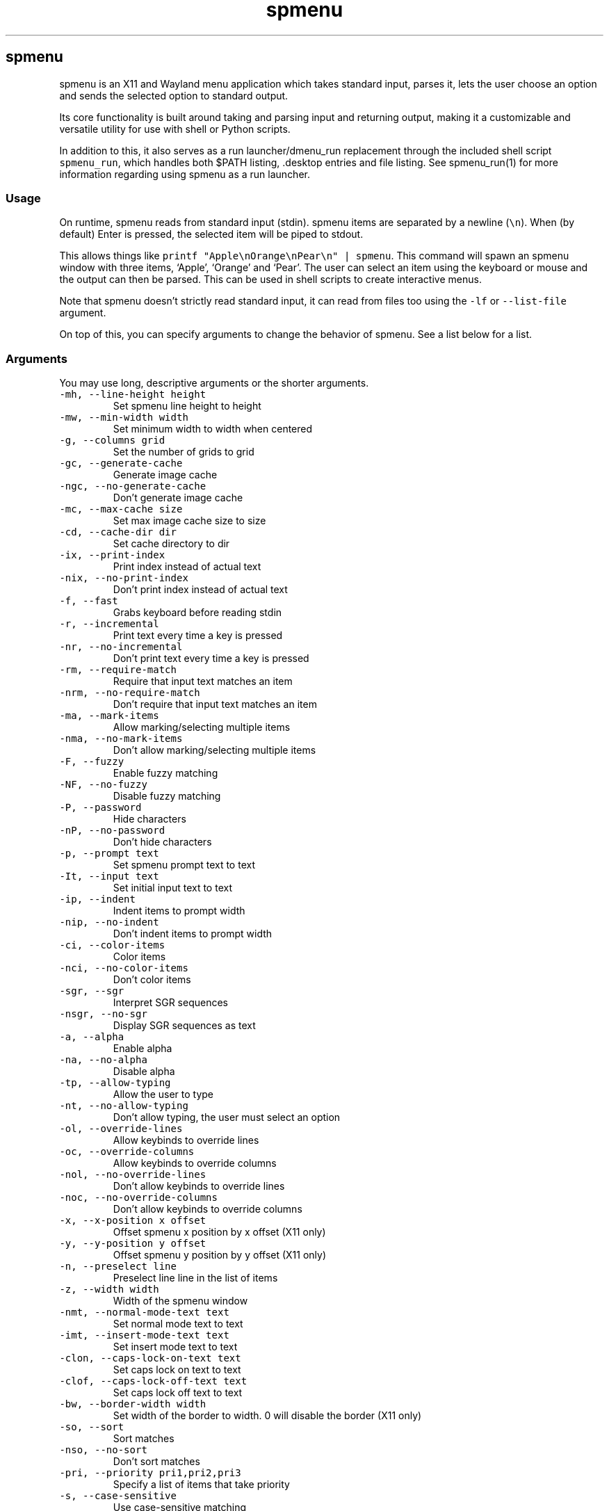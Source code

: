 '\" t
.\" Automatically generated by Pandoc 3.1.2
.\"
.\" Define V font for inline verbatim, using C font in formats
.\" that render this, and otherwise B font.
.ie "\f[CB]x\f[]"x" \{\
. ftr V B
. ftr VI BI
. ftr VB B
. ftr VBI BI
.\}
.el \{\
. ftr V CR
. ftr VI CI
. ftr VB CB
. ftr VBI CBI
.\}
.TH "spmenu" "1" "" "2.2" "fancy dynamic menu"
.hy
.SH spmenu
.PP
spmenu is an X11 and Wayland menu application which takes standard
input, parses it, lets the user choose an option and sends the selected
option to standard output.
.PP
Its core functionality is built around taking and parsing input and
returning output, making it a customizable and versatile utility for use
with shell or Python scripts.
.PP
In addition to this, it also serves as a run launcher/dmenu_run
replacement through the included shell script \f[V]spmenu_run\f[R],
which handles both $PATH listing, .desktop entries and file listing.
See spmenu_run(1) for more information regarding using spmenu as a run
launcher.
.SS Usage
.PP
On runtime, spmenu reads from standard input (stdin).
spmenu items are separated by a newline (\f[V]\[rs]n\f[R]).
When (by default) Enter is pressed, the selected item will be piped to
stdout.
.PP
This allows things like
\f[V]printf \[dq]Apple\[rs]nOrange\[rs]nPear\[rs]n\[dq] | spmenu\f[R].
This command will spawn an spmenu window with three items, `Apple',
`Orange' and `Pear'.
The user can select an item using the keyboard or mouse and the output
can then be parsed.
This can be used in shell scripts to create interactive menus.
.PP
Note that spmenu doesn\[cq]t strictly read standard input, it can read
from files too using the \f[V]-lf\f[R] or \f[V]--list-file\f[R]
argument.
.PP
On top of this, you can specify arguments to change the behavior of
spmenu.
See a list below for a list.
.SS Arguments
.PP
You may use long, descriptive arguments or the shorter arguments.
.TP
\f[V]-mh, --line-height height\f[R]
Set spmenu line height to height
.TP
\f[V]-mw, --min-width width\f[R]
Set minimum width to width when centered
.TP
\f[V]-g, --columns grid\f[R]
Set the number of grids to grid
.TP
\f[V]-gc, --generate-cache\f[R]
Generate image cache
.TP
\f[V]-ngc, --no-generate-cache\f[R]
Don\[cq]t generate image cache
.TP
\f[V]-mc, --max-cache size\f[R]
Set max image cache size to size
.TP
\f[V]-cd, --cache-dir dir\f[R]
Set cache directory to dir
.TP
\f[V]-ix, --print-index\f[R]
Print index instead of actual text
.TP
\f[V]-nix, --no-print-index\f[R]
Don\[cq]t print index instead of actual text
.TP
\f[V]-f, --fast\f[R]
Grabs keyboard before reading stdin
.TP
\f[V]-r, --incremental\f[R]
Print text every time a key is pressed
.TP
\f[V]-nr, --no-incremental\f[R]
Don\[cq]t print text every time a key is pressed
.TP
\f[V]-rm, --require-match\f[R]
Require that input text matches an item
.TP
\f[V]-nrm, --no-require-match\f[R]
Don\[cq]t require that input text matches an item
.TP
\f[V]-ma, --mark-items\f[R]
Allow marking/selecting multiple items
.TP
\f[V]-nma, --no-mark-items\f[R]
Don\[cq]t allow marking/selecting multiple items
.TP
\f[V]-F, --fuzzy\f[R]
Enable fuzzy matching
.TP
\f[V]-NF, --no-fuzzy\f[R]
Disable fuzzy matching
.TP
\f[V]-P, --password\f[R]
Hide characters
.TP
\f[V]-nP, --no-password\f[R]
Don\[cq]t hide characters
.TP
\f[V]-p, --prompt text\f[R]
Set spmenu prompt text to text
.TP
\f[V]-It, --input text\f[R]
Set initial input text to text
.TP
\f[V]-ip, --indent\f[R]
Indent items to prompt width
.TP
\f[V]-nip, --no-indent\f[R]
Don\[cq]t indent items to prompt width
.TP
\f[V]-ci, --color-items\f[R]
Color items
.TP
\f[V]-nci, --no-color-items\f[R]
Don\[cq]t color items
.TP
\f[V]-sgr, --sgr\f[R]
Interpret SGR sequences
.TP
\f[V]-nsgr, --no-sgr\f[R]
Display SGR sequences as text
.TP
\f[V]-a, --alpha\f[R]
Enable alpha
.TP
\f[V]-na, --no-alpha\f[R]
Disable alpha
.TP
\f[V]-tp, --allow-typing\f[R]
Allow the user to type
.TP
\f[V]-nt, --no-allow-typing\f[R]
Don\[cq]t allow typing, the user must select an option
.TP
\f[V]-ol, --override-lines\f[R]
Allow keybinds to override lines
.TP
\f[V]-oc, --override-columns\f[R]
Allow keybinds to override columns
.TP
\f[V]-nol, --no-override-lines\f[R]
Don\[cq]t allow keybinds to override lines
.TP
\f[V]-noc, --no-override-columns\f[R]
Don\[cq]t allow keybinds to override columns
.TP
\f[V]-x, --x-position x offset\f[R]
Offset spmenu x position by x offset (X11 only)
.TP
\f[V]-y, --y-position y offset\f[R]
Offset spmenu y position by y offset (X11 only)
.TP
\f[V]-n, --preselect line\f[R]
Preselect line line in the list of items
.TP
\f[V]-z, --width width\f[R]
Width of the spmenu window
.TP
\f[V]-nmt, --normal-mode-text text\f[R]
Set normal mode text to text
.TP
\f[V]-imt, --insert-mode-text text\f[R]
Set insert mode text to text
.TP
\f[V]-clon, --caps-lock-on-text text\f[R]
Set caps lock on text to text
.TP
\f[V]-clof, --caps-lock-off-text text\f[R]
Set caps lock off text to text
.TP
\f[V]-bw, --border-width width\f[R]
Set width of the border to width.
0 will disable the border (X11 only)
.TP
\f[V]-so, --sort\f[R]
Sort matches
.TP
\f[V]-nso, --no-sort\f[R]
Don\[cq]t sort matches
.TP
\f[V]-pri, --priority pri1,pri2,pri3\f[R]
Specify a list of items that take priority
.TP
\f[V]-s, --case-sensitive\f[R]
Use case-sensitive matching
.TP
\f[V]-ns, --case-insensitive\f[R]
Use case-insensitive matching
.TP
\f[V]-nm, --normal\f[R]
Start spmenu in normal mode
.TP
\f[V]-im, --insert\f[R]
Start spmenu in insert mode
.TP
\f[V]-t, --top\f[R]
Position spmenu at the top of the screen
.TP
\f[V]-b, --bottom\f[R]
Position spmenu at the bottom of the screen
.TP
\f[V]-c, --center\f[R]
Position spmenu at the center of the screen
.TP
\f[V]-hm, --hide-mode\f[R]
Hide mode indicator
.TP
\f[V]-hit, --hide-item\f[R]
Hide items
.TP
\f[V]-hmc, --hide-match-count\f[R]
Hide match count
.TP
\f[V]-hla, --hide-left-arrow\f[R]
Hide left arrow
.TP
\f[V]-hra, --hide-right-arrow\f[R]
Hide right arrow
.TP
\f[V]-hpr, --hide-prompt\f[R]
Hide prompt
.TP
\f[V]-hip, --hide-input\f[R]
Hide input
.TP
\f[V]-hpl, --hide-powerline\f[R]
Hide powerline
.TP
\f[V]-hc, --hide-caret, --hide-cursor\f[R]
Hide caret
.TP
\f[V]-hhl, --hide-highlighting\f[R]
Hide highlight
.TP
\f[V]-hi, --hide-image\f[R]
Hide image
.TP
\f[V]-hcl, --hide-caps\f[R]
Hide caps lock indicator
.TP
\f[V]-sm, --show-mode\f[R]
Show mode indicator
.TP
\f[V]-sit, --show-item\f[R]
Show items
.TP
\f[V]-smc, --show-match-count\f[R]
Show match count
.TP
\f[V]-sla, --show-left-arrow\f[R]
Show left arrow
.TP
\f[V]-sra, --show-right-arrow\f[R]
Show right arrow
.TP
\f[V]-spr, --show-prompt\f[R]
Show prompt
.TP
\f[V]-sin, --show-input\f[R]
Show input
.TP
\f[V]-spl, --show-powerline\f[R]
Show powerline
.TP
\f[V]-sc, --show-caret, --show-cursor\f[R]
Show caret
.TP
\f[V]-shl, --show-highlighting\f[R]
Show highlight
.TP
\f[V]-si, --show-image\f[R]
Show image
.TP
\f[V]-scl, --show-caps\f[R]
Show caps lock indicator
.TP
\f[V]-xrdb, --xrdb\f[R]
Load .Xresources on runtime (X11 only)
.TP
\f[V]-nxrdb, --no-xrdb\f[R]
Don\[cq]t load .Xresources on runtime (X11 only)
.TP
\f[V]-gbc, --global-colors\f[R]
Recognize global colors (such as *.color1) on runtime (X11 only)
.TP
\f[V]-ngbc, --no-global-colors\f[R]
Don\[cq]t recognize global colors (such as *.color1) on runtime (X11
only)
.TP
\f[V]-m, --monitor monitor\f[R]
Specify a monitor to run spmenu on (X11 only)
.TP
\f[V]-w, --embed window id\f[R]
Embed spmenu inside window id (X11 only)
.TP
\f[V]-H, --hist-file hist file\f[R]
Specify a file to save the history to
.TP
\f[V]-lf, --list-file list file\f[R]
Specify a file to load entries from
.TP
\f[V]-ig, --image-gaps gaps\f[R]
Set image gaps to gaps
.TP
\f[V]-txp, --text-padding padding\f[R]
Set text padding to padding
.TP
\f[V]-vem, --vertical-margin margin\f[R]
Set the vertical margin to margin
.TP
\f[V]-hom, --horizontal-margin margin\f[R]
Set the horizontal margin to margin
.TP
\f[V]-lp, --vertical-padding padding\f[R]
Set the vertical padding to padding
.TP
\f[V]-hp, --horizontal-padding padding\f[R]
Set the horizontal padding to padding
.TP
\f[V]-la, --left-arrow-symbol symbol\f[R]
Set the left arrow to symbol
.TP
\f[V]-ra, --right-arrow-symbol symbol\f[R]
Set the right arrow to symbol
.TP
\f[V]-is, --image-size size\f[R]
Image size
.TP
\f[V]-it, --image-top\f[R]
Position the image at the top
.TP
\f[V]-ib, --image-bottom\f[R]
Position the image at the bottom
.TP
\f[V]-ic, --image-center\f[R]
Position the image in the center
.TP
\f[V]-itc, --image-topcenter\f[R]
Position the image in the top center
.TP
\f[V]-ir, --image-resize\f[R]
Allow spmenu to resize itself to fit the image
.TP
\f[V]-nir, --no-image-resize\f[R]
Don\[cq]t allow spmenu to resize itself to fit the image
.TP
\f[V]-wm, --managed, --x11-client\f[R]
Spawn spmenu as a window manager controlled client/window (X11 only)
.TP
\f[V]-nwm, --unmanaged\f[R]
Don\[cq]t spawn spmenu as a window manager controlled client/window (X11
only)
.TP
\f[V]-cf, --config-file file\f[R]
Set config file to load to file
.TP
\f[V]-lcfg, --load-config\f[R]
Load spmenu configuration (\[ti]/.config/spmenu/spmenu.conf) on runtime
.TP
\f[V]-ncfg, --no-load-config\f[R]
Don\[cq]t load spmenu configuration (\[ti]/.config/spmenu/spmenu.conf)
on runtime
.TP
\f[V]-bf, --bind-file file\f[R]
Set bind file to load to file
.TP
\f[V]-lbi, --load-binds\f[R]
Exclusively load binds from file (\[ti]/.config/spmenu/binds.conf) on
runtime
.TP
\f[V]-nlbi, --no-load-binds\f[R]
Don\[cq]t exclusively load binds from file
(\[ti]/.config/spmenu/binds.conf) on runtime
.TP
\f[V]-tm, --theme theme\f[R]
Load theme `theme' on runtime
.TP
\f[V]-ltm, --load-theme\f[R]
Load theme (\[ti]/.config/spmenu/theme.conf) on runtime
.TP
\f[V]-nltm, --no-load-theme\f[R]
Don\[cq]t load theme (\[ti]/.config/spmenu/theme.conf) on runtime
.TP
\f[V]-x11, --x11\f[R]
Run spmenu in X11 mode
.TP
\f[V]-wl, --wayland\f[R]
Run spmenu in Wayland mode
.TP
\f[V]-v, --version\f[R]
Print spmenu version to stdout
.TP
\f[V]-rv, --raw-version\f[R]
Print raw spmenu version number to stdout
.TP
\f[V]-fl, --feature-list\f[R]
List the state of all features that can be toggled
.TP
\f[V]-fn, --font font\f[R]
Set the spmenu font to font
.TP
\f[V]-nif, --normal-item-foreground color\f[R]
Set the normal item foreground color
.TP
\f[V]-nib, --normal-item-background color\f[R]
Set the normal item background color
.TP
\f[V]-nnif, --normal-next-item-foreground color\f[R]
Set the normal next item foreground color
.TP
\f[V]-nnib, --normal-next-item-background color\f[R]
Set the normal next item background color
.TP
\f[V]-sif, --selected-item-foreground color\f[R]
Set the selected item foreground color
.TP
\f[V]-sib, --selected-item-background color\f[R]
Set the selected item background color
.TP
\f[V]-npf, --normal-item-priority-foreground color\f[R]
Set the normal item (high priority) foreground color
.TP
\f[V]-npb, --normal-item-priority-background color\f[R]
Set the normal item (high priority) background color
.TP
\f[V]-spf, --selected-item-priority-foreground color\f[R]
Set the selected item (high priority) foreground color
.TP
\f[V]-spb, --selected-item-priority-background color\f[R]
Set the selected item (high priority) background color
.TP
\f[V]-pfg, --prompt-foreground color\f[R]
Set the prompt foreground color
.TP
\f[V]-pbg, --prompt-background color\f[R]
Set the prompt background color
.TP
\f[V]-ifg, --input-foreground color\f[R]
Set input foreground color
.TP
\f[V]-ibg, --input-background color\f[R]
Set input background color
.TP
\f[V]-mnbg, --menu-background color\f[R]
Set the menu background color
.TP
\f[V]-nhf, --normal-highlight-foreground color\f[R]
Set the normal highlight foreground color
.TP
\f[V]-nhb, --normal-highlight-background color\f[R]
Set the normal highlight background color
.TP
\f[V]-shf, --selected-highlight-foreground color\f[R]
Set the selected highlight foreground color
.TP
\f[V]-shb, --selected-highlight-background color\f[R]
Set the selected highlight background color
.TP
\f[V]-nfg, --number-foreground color\f[R]
Set the foreground color for the match count
.TP
\f[V]-nbg, --number-background color\f[R]
Set the background color for the match count
.TP
\f[V]-mfg, --mode-foreground color\f[R]
Set the foreground color for the mode indicator
.TP
\f[V]-mbg, --mode-background color\f[R]
Set the background color for the mode indicator
.TP
\f[V]-laf, --left-arrow-foreground color\f[R]
Set the left arrow foreground color
.TP
\f[V]-raf, --right-arrow-foreground color\f[R]
Set the right arrow foreground color
.TP
\f[V]-lab, --left-arrow-background color\f[R]
Set the left arrow background color
.TP
\f[V]-rab, --right-arrow-background color\f[R]
Set the right arrow background color
.TP
\f[V]-cfc, --caret-foreground color\f[R]
Set the caret foreground color
.TP
\f[V]-cbc, --caret-background color\f[R]
Set the caret background color
.TP
\f[V]-bc, --border-background color\f[R]
Set the border color
.TP
\f[V]-sgr0, --sgr0 color\f[R]
Set the SGR 0 color
.TP
\f[V]-sgr1, --sgr1 color\f[R]
Set the SGR 1 color
.TP
\f[V]-sgr2, --sgr2 color\f[R]
Set the SGR 2 color
.TP
\f[V]-sgr3, --sgr3 color\f[R]
Set the SGR 3 color
.TP
\f[V]-sgr4, --sgr4 color\f[R]
Set the SGR 4 color
.TP
\f[V]-sgr5, --sgr5 color\f[R]
Set the SGR 5 color
.TP
\f[V]-sgr6, --sgr6 color\f[R]
Set the SGR 6 color
.TP
\f[V]-sgr7, --sgr7 color\f[R]
Set the SGR 7 color
.TP
\f[V]-sgr8, --sgr8 color\f[R]
Set the SGR 8 color
.TP
\f[V]-sgr9, --sgr9 color\f[R]
Set the SGR 9 color
.TP
\f[V]-sgr10, --sgr10 color\f[R]
Set the SGR 10 color
.TP
\f[V]-sgr11, --sgr11 color\f[R]
Set the SGR 11 color
.TP
\f[V]-sgr12, --sgr12 color\f[R]
Set the SGR 12 color
.TP
\f[V]-sgr13, --sgr13 color\f[R]
Set the SGR 13 color
.TP
\f[V]-sgr14, --sgr14 color\f[R]
Set the SGR 14 color
.TP
\f[V]-sgr15, --sgr15 color\f[R]
Set the SGR 15 color
.PP
dmenu compatibility can be achieved using these arguments:
.TP
\f[V]-S\f[R]
Don\[cq]t sort matches
.TP
\f[V]-i\f[R]
Use case-insensitive matching
.TP
\f[V]-nb color\f[R]
Set the normal background color
.TP
\f[V]-nf color\f[R]
Set the normal foreground color
.TP
\f[V]-sb color\f[R]
Set the selected background color
.TP
\f[V]-sf color\f[R]
Set the selected foreground color
.PP
There are more options, that can be set in the configuration file but
not using arguments passed to spmenu.
.SS Keybinds
.PP
You can set keybinds through the config file.
A default config file is available after installing spmenu.
This configuration file has identical keybindings to the default
hardcoded keybinds.
.PP
By default, the configuration file will ignore all hardcoded keybindings
to prevent keybind conflicts, but if you do not like this behavior you
can simply set \f[V]ignoreglobalkeys = 0\f[R].
.SS Modes
.PP
There are two modes.
Normal mode and Insert mode.
These modes are of course similar to Vim.
While modes are used by default, it is possible to move all keybinds to
Insert mode, restoring the original dmenu behavior.
.PP
Normal mode is the mode spmenu starts in unless a mode argument is
specified or another mode is set in the configuration file.
In normal mode, all keys perform some action, but you cannot type any
actual text to filter items.
This mode is commonly used for navigation, general keybinds, as well as
quickly selecting an item.
.PP
Insert mode is entered through (by default) pressing \f[V]i\f[R] in
normal mode.
In this mode, most keybinds do nothing.
When you are in insert mode, you filter items by typing text into the
field.
Once you\[cq]re done with insert mode, you can press Escape to enter
normal mode again.
.PP
All of these keybinds can be overriden in the configuration file.
Should you unbind your switchmode key, you can always press
\f[V]Ctrl+Alt+Delete\f[R] to exit spmenu, allowing you to fix your
spmenu configuration.
.SS -p option
.PP
spmenu has a \f[V]-p\f[R] or \f[V]--prompt\f[R] option.
It allows you to specify text to display next to the item list.
It is displayed on the left side of the spmenu window.
It should be noted that the prompt is purely visual though.
.PP
It may be useful when you want to display information, such as the
current directory or what the items actually do.
This is a field that can be overriden with almost any text.
.SS Displaying images
.PP
spmenu supports displaying images.
This image is placed on the left side of the menu window, as long as
spmenu isn\[cq]t a single line.
.PP
To use an image, pipe \f[V]img:///path/to/image\f[R] to spmenu.
If you want you can specify arguments like usual.
Note that you should add a Tab (\f[V]\[rs]t\f[R]) character after the
path to the image file.
Otherwise the text after will be interpreted as part of the filename and
the image will not be drawn.
.PP
Any text after the Tab character will be interpreted as a regular item.
In practice, drawing an image might look like this:
.PP
\f[V]printf \[dq]img:///path/to/image\[rs]tLook at that image, isn\[aq]t it awesome?\[rs]n\[dq] | spmenu\f[R]
.PP
There are also a few image related arguments, such as:
.PP
\f[V]-is\f[R], \f[V]-ig\f[R], \f[V]-it\f[R], \f[V]-ib\f[R],
\f[V]-ic\f[R], \f[V]-itc\f[R] and \f[V]-gc\f[R].
.PP
Vector images (such as .svg) can be displayed too in the same way.
This is all done using \f[V]imlib2\f[R] and \f[V]cairo\f[R] so as long
as imlib2 support it, it can be used.
.PP
If the image cannot be located, isn\[cq]t a valid format or cannot be
displayed for some reason, the space where the image would be displayed
is blank.
.SS Colored text
.PP
spmenu supports colored text through SGR sequences.
This is the same colors that you might already be using in your shell
scripts.
This means you can pipe practically any colored shell script straight
into spmenu, no need to filter the output or anything.
.PP
Not only does it support colored text, but it also supports colored
backgrounds.
This allows something similar to the emoji highlight patch on the
suckless website, except even more useful.
.PP
Example:
\f[V]printf \[dq]\[rs]033[0;44m😀\[rs]033[0m Emoji highlighting\[rs]n\[dq] | spmenu --columns 1\f[R]
.PP
It should be noted that font sequences are not yet supported.
See `SGR sequences' for more information.
.SS SGR sequences
.PP
A basic supported SGR sequence looks like this: \f[V]\[rs]033[X;YZm\f[R]
.PP
Here, X specifies if you want normal or bright colors.
Y specifies if you want background or foreground.
Z specifies the color number.
.PP
Foreground colors: \f[V]30\f[R] through \f[V]37\f[R] Background colors:
\f[V]40\f[R] through \f[V]47\f[R] Reset: \f[V]0\f[R]
.PP
NOTE: \f[V];\f[R] is a separator, and in this example it separates the
color number and normal/bright.
\[rs]033 may also be written as \f[V]\[ha]]\f[R] or simply
\f[V]ESC\f[R].
The separator may be omitted for some sequences, such as
\f[V]\[rs]033[0m\f[R] which resets the colorscheme.
.PP
spmenu supports most color sequences, although not true color by default
(unless -sgr arguments are used).
.PP
There are a few arguments, you can override SGR colors on-the-fly using
the \f[V]-sgrX\f[R] arguments.
See `Arguments' for more information.
.PP
Just as a tip, you can pipe your colored spmenu output to
\f[V]sed -e \[aq]s/\[rs]x1b\[rs][[0-9;]*m//g\[aq]\f[R].
This will clear the SGR sequences from the output.
This is useful when you want to check what the output actually is.
.PP
256 color sequences are also supported, but due to the complexity
involved, they will not be covered in this man page.
.SS Pango markup
.PP
If spmenu was compiled with Pango enabled (default), you should be able
to utilize Pango markup in every part of spmenu.
That is, the mode indicator, items, input, prompt, etc.
.PP
Pango markup allows you to style text similar to an HTML document.
It also provides the \f[V]<span>\f[R] tag, which can be used to do
surprisingly complex things.
.PP
There are many convenient tags as well which can be used to avoid using
a \f[V]<span>\f[R] tag, such as:
.TP
\f[V]<b>\f[R]
\f[B]Bold\f[R] text (\f[V]<b>Bold</b>\f[R])
.TP
\f[V]<i>\f[R]
\f[I]Italic\f[R] text (\f[V]<i>Italic</i>\f[R])
.TP
\f[V]<s>\f[R]
Strikethrough text (\f[V]<s>Strikethrough</s>\f[R])
.TP
\f[V]<u>\f[R]
Underline text (\f[V]<u>Underline</u>\f[R])
.TP
\f[V]<sub>\f[R]
Subscript (\f[V]<sub>Subscript</sub>\f[R])
.TP
\f[V]<sup>\f[R]
Superscript (\f[V]<sup>Supscript</sup>\f[R])
.TP
\f[V]<tt>\f[R]
Monospace font (\f[V]<tt>Monospaced font is used here</tt>\f[R])
.TP
\f[V]<small>\f[R]
Small text (\f[V]<small>text is so small here</small>\f[R])
.TP
\f[V]<big>\f[R]
Big text (\f[V]<big>text is so big here</big>\f[R])
.PP
Note that Pango markup is NOT escaped, and is piped to stdout.
Therefore you need to parse it manually.
Doing so with \f[V]sed\f[R] is very easy.
For example:
\f[V]... | spmenu ... | sed \[aq]s/<big>//g; s/</big>//g\[aq]\f[R]
.PP
See this page (https://docs.gtk.org/Pango/pango_markup.html) for more
information.
.SS Configuration
.PP
Unlike dmenu, spmenu has a configuration file which can be edited by
hand.
It is located in \[ti]/.config/spmenu/spmenu.conf, but you can override
this by exporting \f[V]$XDG_CONFIG_HOME\f[R].
.PP
When spmenu is installed, it copies a sample configuration to
/usr/share/spmenu/spmenu.conf.
You can copy this to your \f[V].config/spmenu\f[R] directory.
This configuration file is loaded on startup.
.PP
You can also include other configuration files in the configuration file
using \f[V]\[at]include \[dq]path/to/config\[dq]\f[R], useful if you
wish to split your config file up into multiple segments.
.PP
Note that spmenu also has a \f[V]binds.conf\f[R] configuration file,
which isn\[cq]t used very much.
This file is documented well
here (https://spmenu.speedie.site/binds.conf+documentation).
.SS Default keybinds
.PP
These are the default keybinds.
You can generate these yourself from a \f[V]keybinds.h\f[R] using
\f[V]scripts/make/generate-keybind-list.sh\f[R].
.PP
.TS
tab(@);
lw(14.0n) lw(14.0n) lw(14.0n) lw(14.0n) lw(14.0n).
T{
Mode
T}@T{
Modifier
T}@T{
Key
T}@T{
Function
T}@T{
Argument
T}
_
T{
-1
T}@T{
0
T}@T{
Return
T}@T{
selectitem
T}@T{
+1
T}
T{
-1
T}@T{
Shift
T}@T{
Return
T}@T{
selectitem
T}@T{
0
T}
T{
-1
T}@T{
Ctrl
T}@T{
Return
T}@T{
markitem
T}@T{
0
T}
T{
-1
T}@T{
0
T}@T{
Tab
T}@T{
complete
T}@T{
0
T}
T{
-1
T}@T{
Ctrl
T}@T{
v
T}@T{
paste
T}@T{
2
T}
T{
-1
T}@T{
Ctrl+Shift
T}@T{
v
T}@T{
paste
T}@T{
1
T}
T{
-1
T}@T{
0
T}@T{
BackSpace
T}@T{
backspace
T}@T{
0
T}
T{
-1
T}@T{
Ctrl
T}@T{
BackSpace
T}@T{
deleteword
T}@T{
0
T}
T{
-1
T}@T{
Ctrl
T}@T{
Left
T}@T{
moveword
T}@T{
-1
T}
T{
-1
T}@T{
Ctrl
T}@T{
Right
T}@T{
moveword
T}@T{
+1
T}
T{
-1
T}@T{
0
T}@T{
Left
T}@T{
movecursor
T}@T{
-1
T}
T{
-1
T}@T{
0
T}@T{
Right
T}@T{
movecursor
T}@T{
+1
T}
T{
-1
T}@T{
Ctrl+Shift
T}@T{
p
T}@T{
setprofile
T}@T{
0
T}
T{
-1
T}@T{
Ctrl
T}@T{
k
T}@T{
setlines
T}@T{
+1
T}
T{
-1
T}@T{
Ctrl
T}@T{
j
T}@T{
setlines
T}@T{
-1
T}
T{
-1
T}@T{
Ctrl+Alt+Shift
T}@T{
k
T}@T{
setlines
T}@T{
+5
T}
T{
-1
T}@T{
Ctrl+Alt+Shift
T}@T{
j
T}@T{
setlines
T}@T{
-5
T}
T{
-1
T}@T{
Ctrl
T}@T{
h
T}@T{
setcolumns
T}@T{
+1
T}
T{
-1
T}@T{
Ctrl
T}@T{
l
T}@T{
setcolumns
T}@T{
-1
T}
T{
-1
T}@T{
Ctrl+Alt+Shift
T}@T{
h
T}@T{
setcolumns
T}@T{
+5
T}
T{
-1
T}@T{
Ctrl+Alt+Shift
T}@T{
l
T}@T{
setcolumns
T}@T{
-5
T}
T{
0
T}@T{
0
T}@T{
i
T}@T{
switchmode
T}@T{
0
T}
T{
0
T}@T{
0
T}@T{
slash
T}@T{
switchmode
T}@T{
0
T}
T{
0
T}@T{
Ctrl
T}@T{
equal
T}@T{
setimgsize
T}@T{
+1
T}
T{
0
T}@T{
Ctrl
T}@T{
minus
T}@T{
setimgsize
T}@T{
-1
T}
T{
0
T}@T{
0
T}@T{
equal
T}@T{
setimgsize
T}@T{
+10
T}
T{
0
T}@T{
0
T}@T{
minus
T}@T{
setimgsize
T}@T{
-10
T}
T{
0
T}@T{
Shift
T}@T{
equal
T}@T{
setimgsize
T}@T{
+100
T}
T{
0
T}@T{
Shift
T}@T{
minus
T}@T{
setimgsize
T}@T{
-100
T}
T{
0
T}@T{
Shift
T}@T{
0
T}@T{
defaultimg
T}@T{
0
T}
T{
0
T}@T{
0
T}@T{
o
T}@T{
setimgpos
T}@T{
+1
T}
T{
0
T}@T{
Ctrl
T}@T{
1
T}@T{
setimggaps
T}@T{
-1
T}
T{
0
T}@T{
Ctrl
T}@T{
2
T}@T{
setimggaps
T}@T{
+1
T}
T{
0
T}@T{
0
T}@T{
1
T}@T{
setimggaps
T}@T{
-10
T}
T{
0
T}@T{
0
T}@T{
2
T}@T{
setimggaps
T}@T{
+10
T}
T{
0
T}@T{
Shift
T}@T{
1
T}@T{
setimggaps
T}@T{
-100
T}
T{
0
T}@T{
Shift
T}@T{
2
T}@T{
setimggaps
T}@T{
+100
T}
T{
0
T}@T{
0
T}@T{
t
T}@T{
toggleimg
T}@T{
0
T}
T{
0
T}@T{
0
T}@T{
f
T}@T{
togglefullimg
T}@T{
0
T}
T{
0
T}@T{
0
T}@T{
p
T}@T{
paste
T}@T{
2
T}
T{
0
T}@T{
Shift
T}@T{
h
T}@T{
flipimg
T}@T{
1
T}
T{
0
T}@T{
Shift
T}@T{
v
T}@T{
flipimg
T}@T{
0
T}
T{
0
T}@T{
0
T}@T{
k
T}@T{
moveup
T}@T{
0
T}
T{
0
T}@T{
0
T}@T{
j
T}@T{
movedown
T}@T{
0
T}
T{
0
T}@T{
0
T}@T{
h
T}@T{
moveleft
T}@T{
0
T}
T{
0
T}@T{
0
T}@T{
l
T}@T{
moveright
T}@T{
0
T}
T{
0
T}@T{
Ctrl
T}@T{
u
T}@T{
moveup
T}@T{
5
T}
T{
0
T}@T{
Ctrl
T}@T{
d
T}@T{
movedown
T}@T{
5
T}
T{
0
T}@T{
0
T}@T{
u
T}@T{
togglehighlight
T}@T{
0
T}
T{
0
T}@T{
Shift
T}@T{
h
T}@T{
viewhist
T}@T{
0
T}
T{
0
T}@T{
0
T}@T{
d
T}@T{
clear
T}@T{
0
T}
T{
0
T}@T{
Shift
T}@T{
d
T}@T{
clearins
T}@T{
0
T}
T{
0
T}@T{
0
T}@T{
Escape
T}@T{
quit
T}@T{
0
T}
T{
0
T}@T{
0
T}@T{
Home
T}@T{
movestart
T}@T{
0
T}
T{
0
T}@T{
0
T}@T{
End
T}@T{
moveend
T}@T{
0
T}
T{
0
T}@T{
0
T}@T{
g
T}@T{
movestart
T}@T{
0
T}
T{
0
T}@T{
Shift
T}@T{
g
T}@T{
moveend
T}@T{
0
T}
T{
0
T}@T{
0
T}@T{
Next
T}@T{
movenext
T}@T{
0
T}
T{
0
T}@T{
0
T}@T{
Prior
T}@T{
moveprev
T}@T{
0
T}
T{
0
T}@T{
Ctrl
T}@T{
p
T}@T{
navhistory
T}@T{
-1
T}
T{
0
T}@T{
Ctrl
T}@T{
n
T}@T{
navhistory
T}@T{
+1
T}
T{
1
T}@T{
0
T}@T{
Escape
T}@T{
switchmode
T}@T{
0
T}
.TE
.SS .Xresources
.PP
\f[B]NOTE: Only applies for X11 users\f[R]
.PP
spmenu also has .Xresources (xrdb) support built in.
It reads the xrdb (.Xresources database) on runtime.
You may disable it by passing -nxrdb, or enable it by padding -xrdb.
You can also set this in the config file.
.PP
You can also use wildcards (such as \f[V]*\f[R]) to achieve a global
colorscheme.
Programs like \f[V]pywal\f[R] do this to apply universal colorschemes.
.SS Themes
.PP
You could just \f[V]\[at]include\f[R] themes from the aforementioned
\f[V]spmenu.conf\f[R], but it\[cq]s kind of inconvenient.
For this reason, spmenu reads \f[V].config/spmenu/theme.conf\f[R] on
startup as well.
To apply a basic theme, you simply replace theme.conf with the theme you
want to use.
.PP
There is a Git
repository (https://git.speedie.site/speedie/spmenu-themes) and wiki
article (https://spmenu.speedie.site/User+themes) which contains a bunch
of themes written for spmenu, and you can use them as a template when
making your own themes.
You may also contribute to this repository if you have a theme to show.
.PP
Do however note that the theme file is \f[B]not\f[R] the same as the
config file.
There are quite a lot of differences, and many options are not
available.
This is by design, as these options should be set by the user, not the
theme.
.PP
Not very convenient if you have many themes because you constantly have
to replace your theme file, so theme managers exist to make this a bit
easier.
spmenuify (https://git.speedie.site/speedie/spmenuify) is the official
theme manager, but you could use another one or write your own.
.PP
For more information on the theme.conf configuration file, see this
page (https://spmenu.speedie.site/theme.conf+documentation).
.SS spmenu commands
.PP
spmenu has a few special commands.
These work similar to the images.
For example to list the version, in addition to the \f[V]--version\f[R]
argument you can also simply run
\f[V]printf \[aq]spmenu:version\[aq] | spmenu\f[R].
There are a few of these.
.TP
\f[V]spmenu:version\f[R]
Print the spmenu version
.TP
\f[V]spmenu:license\f[R]
Print the spmenu license
.SS License
.PP
spmenu is licensed under the MIT license.
.SS Reporting issues
.PP
Please report issues on the Git
repository (https://git.speedie.site/speedie/spmenu) or the GitHub
mirror (https://github.com/speediegq/spmenu).
.SS See also
.IP \[bu] 2
spmenu_run(1)
.IP \[bu] 2
spmenu wiki (https://spmenu.speedie.site)
.IP \[bu] 2
spmenu git repository (https://git.speedie.site/speedie/spmenu)
.IP \[bu] 2
spmenu GitHub mirror (https://github.com/speediegq/spmenu)
